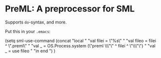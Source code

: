 * PreML: A preprocessor for SML

Supports =do=-syntax, and more.

Put this in your =.emacs=:
#+BEGIN_SRC: lisp
(setq sml-use-command
      (concat
       "local "
       "val filei = \"%s\" "
       "val fileo = filei ^ \".preml\" "
       "val _ = OS.Process.system (\"preml \\\"\" ^ filei ^ \"\\\"\") "
       "val _ = use fileo "
       "in end ")
      )
#+END_SRC
